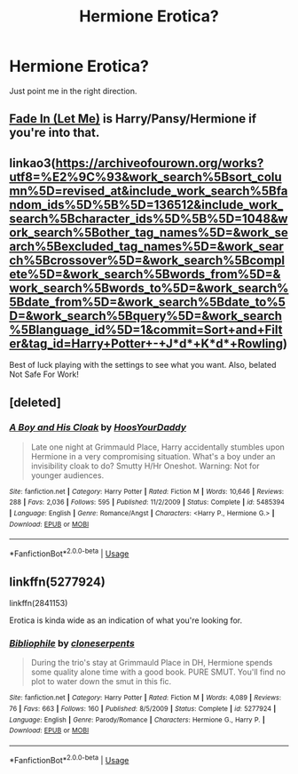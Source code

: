 #+TITLE: Hermione Erotica?

* Hermione Erotica?
:PROPERTIES:
:Author: Moistlivesmatter
:Score: 5
:DateUnix: 1544747385.0
:DateShort: 2018-Dec-14
:END:
Just point me in the right direction.


** [[https://archiveofourown.org/works/265344?view_adult=true][Fade In (Let Me)]] is Harry/Pansy/Hermione if you're into that.
:PROPERTIES:
:Author: LittleMissPeachy6
:Score: 2
:DateUnix: 1544851955.0
:DateShort: 2018-Dec-15
:END:


** linkao3([[https://archiveofourown.org/works?utf8=%E2%9C%93&work_search%5Bsort_column%5D=revised_at&include_work_search%5Bfandom_ids%5D%5B%5D=136512&include_work_search%5Bcharacter_ids%5D%5B%5D=1048&work_search%5Bother_tag_names%5D=&work_search%5Bexcluded_tag_names%5D=&work_search%5Bcrossover%5D=&work_search%5Bcomplete%5D=&work_search%5Bwords_from%5D=&work_search%5Bwords_to%5D=&work_search%5Bdate_from%5D=&work_search%5Bdate_to%5D=&work_search%5Bquery%5D=&work_search%5Blanguage_id%5D=1&commit=Sort+and+Filter&tag_id=Harry+Potter+-+J*d*+K*d*+Rowling]])

Best of luck playing with the settings to see what you want. Also, belated Not Safe For Work!
:PROPERTIES:
:Author: Sefera17
:Score: 1
:DateUnix: 1544758365.0
:DateShort: 2018-Dec-14
:END:


** [deleted]
:PROPERTIES:
:Score: 1
:DateUnix: 1544800239.0
:DateShort: 2018-Dec-14
:END:

*** [[https://www.fanfiction.net/s/5485394/1/][*/A Boy and His Cloak/*]] by [[https://www.fanfiction.net/u/2114636/HoosYourDaddy][/HoosYourDaddy/]]

#+begin_quote
  Late one night at Grimmauld Place, Harry accidentally stumbles upon Hermione in a very compromising situation. What's a boy under an invisibility cloak to do? Smutty H/Hr Oneshot. Warning: Not for younger audiences.
#+end_quote

^{/Site/:} ^{fanfiction.net} ^{*|*} ^{/Category/:} ^{Harry} ^{Potter} ^{*|*} ^{/Rated/:} ^{Fiction} ^{M} ^{*|*} ^{/Words/:} ^{10,646} ^{*|*} ^{/Reviews/:} ^{288} ^{*|*} ^{/Favs/:} ^{2,036} ^{*|*} ^{/Follows/:} ^{595} ^{*|*} ^{/Published/:} ^{11/2/2009} ^{*|*} ^{/Status/:} ^{Complete} ^{*|*} ^{/id/:} ^{5485394} ^{*|*} ^{/Language/:} ^{English} ^{*|*} ^{/Genre/:} ^{Romance/Angst} ^{*|*} ^{/Characters/:} ^{<Harry} ^{P.,} ^{Hermione} ^{G.>} ^{*|*} ^{/Download/:} ^{[[http://www.ff2ebook.com/old/ffn-bot/index.php?id=5485394&source=ff&filetype=epub][EPUB]]} ^{or} ^{[[http://www.ff2ebook.com/old/ffn-bot/index.php?id=5485394&source=ff&filetype=mobi][MOBI]]}

--------------

*FanfictionBot*^{2.0.0-beta} | [[https://github.com/tusing/reddit-ffn-bot/wiki/Usage][Usage]]
:PROPERTIES:
:Author: FanfictionBot
:Score: 1
:DateUnix: 1544800252.0
:DateShort: 2018-Dec-14
:END:


** linkffn(5277924)

linkffn(2841153)

Erotica is kinda wide as an indication of what you're looking for.
:PROPERTIES:
:Author: Aet2991
:Score: 1
:DateUnix: 1544818571.0
:DateShort: 2018-Dec-14
:END:

*** [[https://www.fanfiction.net/s/5277924/1/][*/Bibliophile/*]] by [[https://www.fanfiction.net/u/881050/cloneserpents][/cloneserpents/]]

#+begin_quote
  During the trio's stay at Grimmauld Place in DH, Hermione spends some quality alone time with a good book. PURE SMUT. You'll find no plot to water down the smut in this fic.
#+end_quote

^{/Site/:} ^{fanfiction.net} ^{*|*} ^{/Category/:} ^{Harry} ^{Potter} ^{*|*} ^{/Rated/:} ^{Fiction} ^{M} ^{*|*} ^{/Words/:} ^{4,089} ^{*|*} ^{/Reviews/:} ^{76} ^{*|*} ^{/Favs/:} ^{663} ^{*|*} ^{/Follows/:} ^{160} ^{*|*} ^{/Published/:} ^{8/5/2009} ^{*|*} ^{/Status/:} ^{Complete} ^{*|*} ^{/id/:} ^{5277924} ^{*|*} ^{/Language/:} ^{English} ^{*|*} ^{/Genre/:} ^{Parody/Romance} ^{*|*} ^{/Characters/:} ^{Hermione} ^{G.,} ^{Harry} ^{P.} ^{*|*} ^{/Download/:} ^{[[http://www.ff2ebook.com/old/ffn-bot/index.php?id=5277924&source=ff&filetype=epub][EPUB]]} ^{or} ^{[[http://www.ff2ebook.com/old/ffn-bot/index.php?id=5277924&source=ff&filetype=mobi][MOBI]]}

--------------

*FanfictionBot*^{2.0.0-beta} | [[https://github.com/tusing/reddit-ffn-bot/wiki/Usage][Usage]]
:PROPERTIES:
:Author: FanfictionBot
:Score: 1
:DateUnix: 1544818585.0
:DateShort: 2018-Dec-14
:END:
